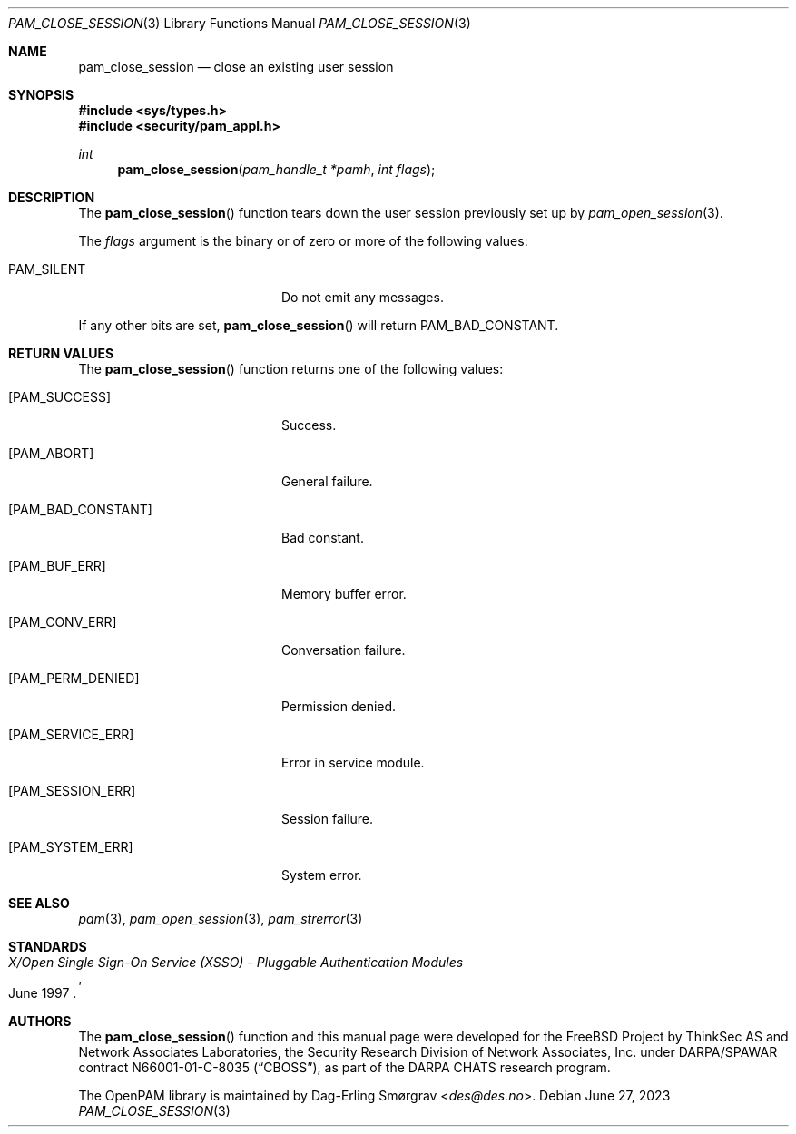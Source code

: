 .\"	$NetBSD: pam_close_session.3,v 1.9 2023/06/30 21:46:20 christos Exp $
.\"
.\" Generated from pam_close_session.c by gendoc.pl
.Dd June 27, 2023
.Dt PAM_CLOSE_SESSION 3
.Os
.Sh NAME
.Nm pam_close_session
.Nd close an existing user session
.Sh SYNOPSIS
.In sys/types.h
.In security/pam_appl.h
.Ft "int"
.Fn pam_close_session "pam_handle_t *pamh" "int flags"
.Sh DESCRIPTION
The
.Fn pam_close_session
function tears down the user session previously
set up by
.Xr pam_open_session 3 .
.Pp
The
.Fa flags
argument is the binary or of zero or more of the following
values:
.Bl -tag -width 18n
.It Dv PAM_SILENT
Do not emit any messages.
.El
.Pp
If any other bits are set,
.Fn pam_close_session
will return
.Dv PAM_BAD_CONSTANT .
.Sh RETURN VALUES
The
.Fn pam_close_session
function returns one of the following values:
.Bl -tag -width 18n
.It Bq Er PAM_SUCCESS
Success.
.It Bq Er PAM_ABORT
General failure.
.It Bq Er PAM_BAD_CONSTANT
Bad constant.
.It Bq Er PAM_BUF_ERR
Memory buffer error.
.It Bq Er PAM_CONV_ERR
Conversation failure.
.It Bq Er PAM_PERM_DENIED
Permission denied.
.It Bq Er PAM_SERVICE_ERR
Error in service module.
.It Bq Er PAM_SESSION_ERR
Session failure.
.It Bq Er PAM_SYSTEM_ERR
System error.
.El
.Sh SEE ALSO
.Xr pam 3 ,
.Xr pam_open_session 3 ,
.Xr pam_strerror 3
.Sh STANDARDS
.Rs
.%T "X/Open Single Sign-On Service (XSSO) - Pluggable Authentication Modules"
.%D "June 1997"
.Re
.Sh AUTHORS
The
.Fn pam_close_session
function and this manual page were
developed for the
.Fx
Project by ThinkSec AS and Network Associates Laboratories, the
Security Research Division of Network Associates, Inc.\& under
DARPA/SPAWAR contract N66001-01-C-8035
.Pq Dq CBOSS ,
as part of the DARPA CHATS research program.
.Pp
The OpenPAM library is maintained by
.An Dag-Erling Sm\(/orgrav Aq Mt des@des.no .
